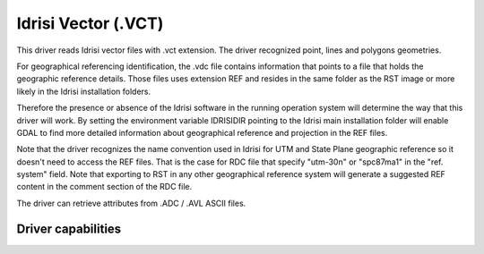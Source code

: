 .. _vector.idrisi:

Idrisi Vector (.VCT)
====================

.. shortname:: IDRISI

.. built_in_by_default::

This driver reads Idrisi vector files with .vct extension. The driver
recognized point, lines and polygons geometries.

For geographical referencing identification, the .vdc file contains
information that points to a file that holds the geographic reference
details. Those files uses extension REF and resides in the same folder
as the RST image or more likely in the Idrisi installation folders.

Therefore the presence or absence of the Idrisi software in the running
operation system will determine the way that this driver will work. By
setting the environment variable IDRISIDIR pointing to the Idrisi main
installation folder will enable GDAL to find more detailed information
about geographical reference and projection in the REF files.

Note that the driver recognizes the name convention used in Idrisi for
UTM and State Plane geographic reference so it doesn't need to access
the REF files. That is the case for RDC file that specify "utm-30n" or
"spc87ma1" in the "ref. system" field. Note that exporting to RST in any
other geographical reference system will generate a suggested REF
content in the comment section of the RDC file.

The driver can retrieve attributes from .ADC / .AVL ASCII files.

Driver capabilities
-------------------

.. supports_georeferencing::

.. supports_virtualio::
